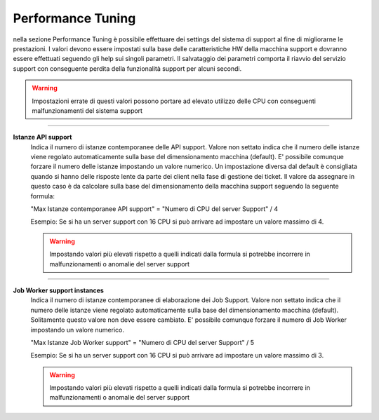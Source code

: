 ==========================================
Performance Tuning
==========================================


nella sezione Performance Tuning è possibile effettuare dei settings del sistema di support al fine di migliorarne le prestazioni.
I valori devono essere impostati sulla base delle caratteristiche HW della macchina support e dovranno essere effettuati seguendo gli help sui singoli parametri.
Il salvataggio dei parametri comporta il riavvio del servizio support con conseguente perdita della funzionalità support per alcuni secondi.

.. warning::  Impostazioni errate di questi valori possono portare ad elevato utilizzo delle CPU con conseguenti malfunzionamenti del sistema support

-----

**Istanze API support** 
    Indica il numero di istanze contemporanee delle API support.
    Valore non settato indica che il numero delle istanze viene regolato automaticamente sulla base del dimensionamento macchina (default).
    E' possibile comunque forzare il numero delle istanze impostando un valore numerico.
    Un impostazione diversa dal default è consigliata quando si hanno delle risposte lente da parte dei client nella fase di gestione dei ticket.
    Il valore da assegnare in questo caso è da calcolare sulla base del dimensionamento della macchina support seguendo la seguente formula:
    
    "Max Istanze contemporanee API support" = "Numero di CPU del server Support" / 4
    
    Esempio: Se si ha un server support con 16 CPU si può arrivare ad impostare un valore massimo di 4.
    
    .. warning::  Impostando valori più elevati rispetto a quelli indicati dalla formula si potrebbe incorrere in malfunzionamenti o anomalie del server support


-----

**Job Worker support instances**
    Indica il numero di istanze contemporanee di elaborazione dei Job Support.
    Valore non settato indica che il numero delle istanze viene regolato automaticamente sulla base del dimensionamento macchina (default).
    Solitamente questo valore non deve essere cambiato. E' possibile comunque forzare il numero di Job Worker impostando un valore numerico.
    
    "Max Istanze Job Worker support" = "Numero di CPU del server Support" / 5
    
    Esempio: Se si ha un server support con 16 CPU si può arrivare ad impostare un valore massimo di 3.
    
    .. warning:: Impostando valori più elevati rispetto a quelli indicati dalla formula si potrebbe incorrere in malfunzionamenti o anomalie del server support
